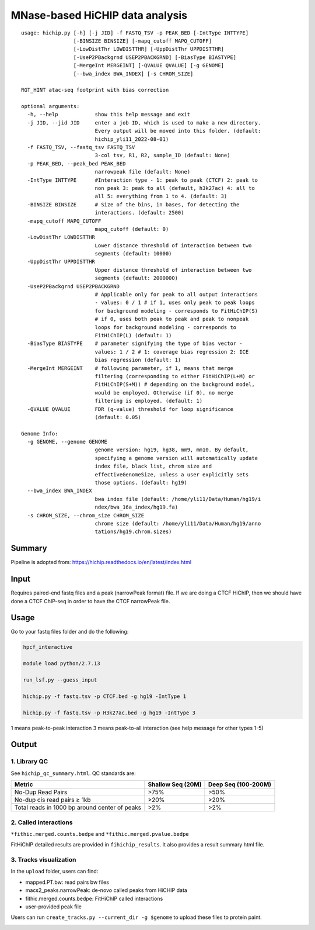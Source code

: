 MNase-based HiCHIP data analysis
==========================

::

	usage: hichip.py [-h] [-j JID] -f FASTQ_TSV -p PEAK_BED [-IntType INTTYPE]
	                 [-BINSIZE BINSIZE] [-mapq_cutoff MAPQ_CUTOFF]
	                 [-LowDistThr LOWDISTTHR] [-UppDistThr UPPDISTTHR]
	                 [-UseP2PBackgrnd USEP2PBACKGRND] [-BiasType BIASTYPE]
	                 [-MergeInt MERGEINT] [-QVALUE QVALUE] [-g GENOME]
	                 [--bwa_index BWA_INDEX] [-s CHROM_SIZE]

	RGT_HINT atac-seq footprint with bias correction

	optional arguments:
	  -h, --help            show this help message and exit
	  -j JID, --jid JID     enter a job ID, which is used to make a new directory.
	                        Every output will be moved into this folder. (default:
	                        hichip_yli11_2022-08-01)
	  -f FASTQ_TSV, --fastq_tsv FASTQ_TSV
	                        3-col tsv, R1, R2, sample_ID (default: None)
	  -p PEAK_BED, --peak_bed PEAK_BED
	                        narrowpeak file (default: None)
	  -IntType INTTYPE      #Interaction type - 1: peak to peak (CTCF) 2: peak to
	                        non peak 3: peak to all (default, h3k27ac) 4: all to
	                        all 5: everything from 1 to 4. (default: 3)
	  -BINSIZE BINSIZE      # Size of the bins, in bases, for detecting the
	                        interactions. (default: 2500)
	  -mapq_cutoff MAPQ_CUTOFF
	                        mapq_cutoff (default: 0)
	  -LowDistThr LOWDISTTHR
	                        Lower distance threshold of interaction between two
	                        segments (default: 10000)
	  -UppDistThr UPPDISTTHR
	                        Upper distance threshold of interaction between two
	                        segments (default: 2000000)
	  -UseP2PBackgrnd USEP2PBACKGRND
	                        # Applicable only for peak to all output interactions
	                        - values: 0 / 1 # if 1, uses only peak to peak loops
	                        for background modeling - corresponds to FitHiChIP(S)
	                        # if 0, uses both peak to peak and peak to nonpeak
	                        loops for background modeling - corresponds to
	                        FitHiChIP(L) (default: 1)
	  -BiasType BIASTYPE    # parameter signifying the type of bias vector -
	                        values: 1 / 2 # 1: coverage bias regression 2: ICE
	                        bias regression (default: 1)
	  -MergeInt MERGEINT    # following parameter, if 1, means that merge
	                        filtering (corresponding to either FitHiChIP(L+M) or
	                        FitHiChIP(S+M)) # depending on the background model,
	                        would be employed. Otherwise (if 0), no merge
	                        filtering is employed. (default: 1)
	  -QVALUE QVALUE        FDR (q-value) threshold for loop significance
	                        (default: 0.05)

	Genome Info:
	  -g GENOME, --genome GENOME
	                        genome version: hg19, hg38, mm9, mm10. By default,
	                        specifying a genome version will automatically update
	                        index file, black list, chrom size and
	                        effectiveGenomeSize, unless a user explicitly sets
	                        those options. (default: hg19)
	  --bwa_index BWA_INDEX
	                        bwa index file (default: /home/yli11/Data/Human/hg19/i
	                        ndex/bwa_16a_index/hg19.fa)
	  -s CHROM_SIZE, --chrom_size CHROM_SIZE
	                        chrome size (default: /home/yli11/Data/Human/hg19/anno
	                        tations/hg19.chrom.sizes)


Summary
^^^^^^^

Pipeline is adopted from: https://hichip.readthedocs.io/en/latest/index.html



Input
^^^^^

Requires paired-end fastq files and a peak (narrowPeak format) file. If we are doing a CTCF HiChIP, then we should have done a CTCF ChIP-seq in order to have the CTCF narrowPeak file.

Usage
^^^^^

Go to your fastq files folder and do the following:

.. code:: bash
	
	hpcf_interactive

	module load python/2.7.13

	run_lsf.py --guess_input

	hichip.py -f fastq.tsv -p CTCF.bed -g hg19 -IntType 1

	hichip.py -f fastq.tsv -p H3k27ac.bed -g hg19 -IntType 3

1 means peak-to-peak interaction
3 means peak-to-all interaction (see help message for other types 1-5)

Output
^^^^^^

1. Library QC
-------------

See ``hichip_qc_summary.html``. QC standards are:

+----------------------------------------------+----------------------+------------------------+
|Metric                                        |Shallow Seq (20M)     |Deep Seq (100-200M)     |
+==============================================+======================+========================+
|No-Dup Read Pairs                             |>75%                  |>50%                    |
+----------------------------------------------+----------------------+------------------------+
|No-dup cis read pairs ≥ 1kb                   |>20%                  |>20%                    |
+----------------------------------------------+----------------------+------------------------+
|Total reads in 1000 bp around center of peaks |>2%                   |>2%                     |
+----------------------------------------------+----------------------+------------------------+



2. Called interactions
---------------------

``*fithic.merged.counts.bedpe`` and ``*fithic.merged.pvalue.bedpe``

FitHiChIP detailed results are provided in ``fihichip_results``. It also provides a result summary html file.


3. Tracks visualization
--------------------

In the ``upload`` folder, users can find:

- mapped.PT.bw: read pairs bw files

- macs2_peaks.narrowPeak: de-novo called peaks from HiCHIP data

- fithic.merged.counts.bedpe: FitHiChIP called interactions

- user-provided peak file

Users can run ``create_tracks.py --current_dir -g $genome`` to upload these files to protein paint.

.. image:: ../../images/hichip.example.PNG
